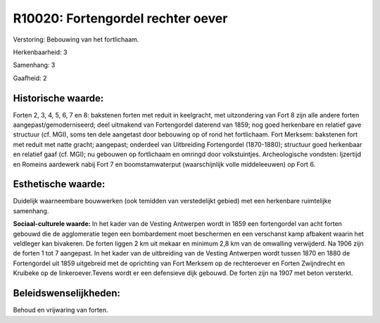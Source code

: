 R10020: Fortengordel rechter oever
==================================

Verstoring:
Bebouwing van het fortlichaam.

Herkenbaarheid: 3

Samenhang: 3

Gaafheid: 2


Historische waarde:
~~~~~~~~~~~~~~~~~~~

Forten 2, 3, 4, 5, 6, 7 en 8: bakstenen forten met reduit in
keelgracht, met uitzondering van Fort 8 zijn alle andere forten
aangepast/gemoderniseerd; deel uitmakend van Fortengordel daterend van
1859; nog goed herkenbare en relatief gave structuur (cf. MGI), soms ten
dele aangetast door bebouwing op of rond het fortlichaam. Fort Merksem:
bakstenen fort met reduit met natte gracht; aangepast; onderdeel van
Uitbreiding Fortengordel (1870-1880); structuur goed herkenbaar en
relatief gaaf (cf. MGI); nu gebouwen op fortlichaam en omringd door
volkstuintjes. Archeologische vondsten: Ijzertijd en Romeins aardewerk
nabij Fort 7 en boomstamwaterput (waarschijnlijk volle middeleeuwen) op
Fort 6.


Esthetische waarde:
~~~~~~~~~~~~~~~~~~~

Duidelijk waarneembare bouwwerken (ook temidden van verstedelijkt
gebied) met een herkenbare ruimtelijke samenhang.

**Sociaal-culturele waarde:**
In het kader van de Vesting Antwerpen wordt in 1859 een fortengordel
van acht forten gebouwd die de agglomeratie tegen een bombardement moet
beschermen en een verschanst kamp afbakent waarin het veldleger kan
bivakeren. De forten liggen 2 km uit mekaar en minimum 2,8 km van de
omwalling verwijderd. Na 1906 zijn de forten 1 tot 7 aangepast. In het
kader van de uitbreiding van de Vesting Antwerpen wordt tussen 1870 en
1880 de Fortengordel uit 1859 uitgebreid met de oprichting van Fort
Merksem op de rechteroever en Forten Zwijndrecht en Kruibeke op de
linkeroever.Tevens wordt er een defensieve dijk gebouwd. De forten zijn
na 1907 met beton versterkt.




Beleidswenselijkheden:
~~~~~~~~~~~~~~~~~~~~~

Behoud en vrijwaring van forten.
